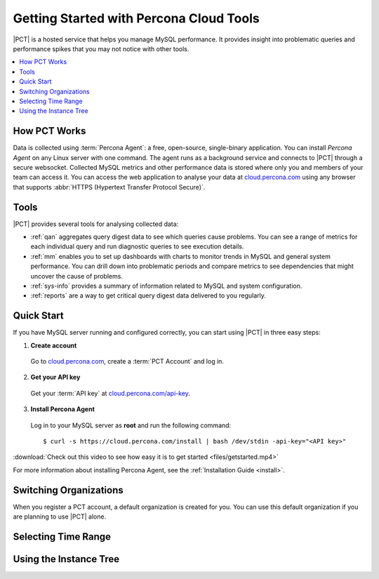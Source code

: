 .. |PCT| replace:: :abbr:`PCT (Percona Cloud Tools)`

.. _get-started:

========================================
Getting Started with Percona Cloud Tools
========================================

|PCT| is a hosted service that helps you manage MySQL performance.
It provides insight into problematic queries and performance spikes
that you may not notice with other tools.

.. contents::
  :local:

How PCT Works
-------------

Data is collected using :term:`Percona Agent`:
a free, open-source, single-binary application.
You can install *Percona Agent* on any Linux server with one command.
The agent runs as a background service
and connects to |PCT|  through a secure websocket.
Collected MySQL metrics and other performance data is stored
where only you and members of your team can access it.
You can access the web application to analyse your data at
`cloud.percona.com <https://cloud.percona.com>`_
using any browser that supports
:abbr:`HTTPS (Hypertext Transfer Protocol Secure)`.

.. image:: images/pct-diagram.png
  :align: center

Tools
-----

|PCT| provides several tools for analysing collected data:

* :ref:`qan` aggregates query digest data to see which queries cause problems.
  You can see a range of metrics for each individual query
  and run diagnostic queries to see execution details.

* :ref:`mm` enables you to set up dashboards with charts
  to monitor trends in MySQL and general system performance.
  You can drill down into problematic periods
  and compare metrics to see dependencies
  that might uncover the cause of problems.

* :ref:`sys-info` provides a summary of information
  related to MySQL and system configuration.

* :ref:`reports` are a way to get critical query digest data
  delivered to you regularly.

Quick Start
-----------

If you have MySQL server running and configured correctly,
you can start using |PCT| in three easy steps:

1. **Create account**

  Go to `cloud.percona.com <https://cloud.percona.com>`_,
  create a :term:`PCT Account` and log in.

2. **Get your API key**

  Get your :term:`API key` at
  `cloud.percona.com/api-key <https://cloud.percona.com/api-key>`_.

3. **Install Percona Agent**

  Log in to your MySQL server as **root** and run the following command:

  ::

  $ curl -s https://cloud.percona.com/install | bash /dev/stdin -api-key="<API key>"

:download:`Check out this video to see how easy it is to get started
<files/getstarted.mp4>`

For more information about installing Percona Agent,
see the :ref:`Installation Guide <install>`.

Switching Organizations
-----------------------

When you register a PCT account, a default organization is created for you.
You can use this default organization if you are planning to use |PCT| alone.


Selecting Time Range
--------------------

Using the Instance Tree
-----------------------
